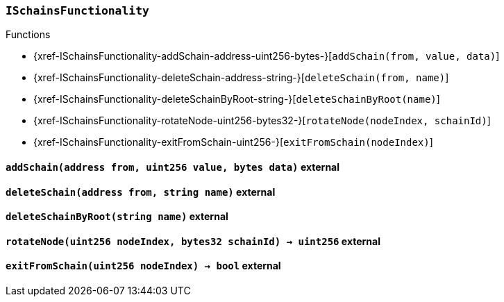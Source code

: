 :ISchainsFunctionality: pass:normal[xref:#ISchainsFunctionality[`++ISchainsFunctionality++`]]
:addSchain: pass:normal[xref:#ISchainsFunctionality-addSchain-address-uint256-bytes-[`++addSchain++`]]
:deleteSchain: pass:normal[xref:#ISchainsFunctionality-deleteSchain-address-string-[`++deleteSchain++`]]
:deleteSchainByRoot: pass:normal[xref:#ISchainsFunctionality-deleteSchainByRoot-string-[`++deleteSchainByRoot++`]]
:rotateNode: pass:normal[xref:#ISchainsFunctionality-rotateNode-uint256-bytes32-[`++rotateNode++`]]
:exitFromSchain: pass:normal[xref:#ISchainsFunctionality-exitFromSchain-uint256-[`++exitFromSchain++`]]

[.contract]
[[ISchainsFunctionality]]
=== `++ISchainsFunctionality++`




[.contract-index]
.Functions
--
* {xref-ISchainsFunctionality-addSchain-address-uint256-bytes-}[`++addSchain(from, value, data)++`]
* {xref-ISchainsFunctionality-deleteSchain-address-string-}[`++deleteSchain(from, name)++`]
* {xref-ISchainsFunctionality-deleteSchainByRoot-string-}[`++deleteSchainByRoot(name)++`]
* {xref-ISchainsFunctionality-rotateNode-uint256-bytes32-}[`++rotateNode(nodeIndex, schainId)++`]
* {xref-ISchainsFunctionality-exitFromSchain-uint256-}[`++exitFromSchain(nodeIndex)++`]

--



[.contract-item]
[[ISchainsFunctionality-addSchain-address-uint256-bytes-]]
==== `++addSchain(++[.var-type]#++address++#++ ++[.var-name]#++from++#++, ++[.var-type]#++uint256++#++ ++[.var-name]#++value++#++, ++[.var-type]#++bytes++#++ ++[.var-name]#++data++#++)++` [.item-kind]#external#



[.contract-item]
[[ISchainsFunctionality-deleteSchain-address-string-]]
==== `++deleteSchain(++[.var-type]#++address++#++ ++[.var-name]#++from++#++, ++[.var-type]#++string++#++ ++[.var-name]#++name++#++)++` [.item-kind]#external#



[.contract-item]
[[ISchainsFunctionality-deleteSchainByRoot-string-]]
==== `++deleteSchainByRoot(++[.var-type]#++string++#++ ++[.var-name]#++name++#++)++` [.item-kind]#external#



[.contract-item]
[[ISchainsFunctionality-rotateNode-uint256-bytes32-]]
==== `++rotateNode(++[.var-type]#++uint256++#++ ++[.var-name]#++nodeIndex++#++, ++[.var-type]#++bytes32++#++ ++[.var-name]#++schainId++#++) → ++[.var-type]#++uint256++#++++` [.item-kind]#external#



[.contract-item]
[[ISchainsFunctionality-exitFromSchain-uint256-]]
==== `++exitFromSchain(++[.var-type]#++uint256++#++ ++[.var-name]#++nodeIndex++#++) → ++[.var-type]#++bool++#++++` [.item-kind]#external#




